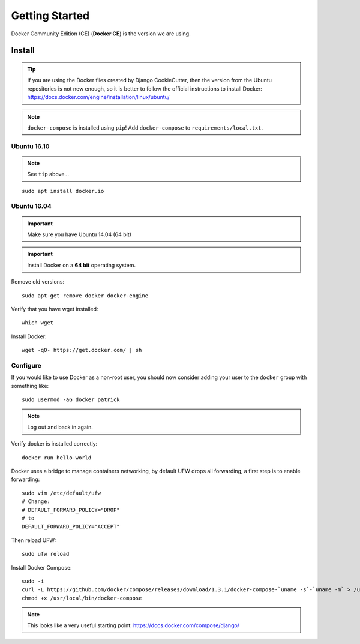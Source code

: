 Getting Started
***************

.. highlight:: bash

Docker Community Edition (CE) (**Docker CE**) is the version we are using.

Install
=======

.. tip:: If you are using the Docker files created by Django CookieCutter, then
         the version from the Ubuntu repositories is not new enough, so it is
         better to follow the official instructions to install Docker:
         https://docs.docker.com/engine/installation/linux/ubuntu/

.. note:: ``docker-compose`` is installed using ``pip``!
          Add ``docker-compose`` to ``requirements/local.txt``.

Ubuntu 16.10
------------

.. note:: See ``tip`` above...

::

  sudo apt install docker.io

Ubuntu 16.04
------------

.. important:: Make sure you have Ubuntu 14.04 (64 bit)

.. important:: Install Docker on a **64 bit** operating system.

Remove old versions::

  sudo apt-get remove docker docker-engine

Verify that you have wget installed::

  which wget

Install Docker::

  wget -qO- https://get.docker.com/ | sh

Configure
---------

If you would like to use Docker as a non-root user, you should now consider
adding your user to the ``docker`` group with something like::

  sudo usermod -aG docker patrick

.. note:: Log out and back in again.

Verify docker is installed correctly::

  docker run hello-world

.. Make sure you have Ubuntu 14.04 (64 bit)::
..
..   cat /etc/issue
..
.. ::
..
..   [ -e /usr/lib/apt/methods/https ] || {
..     apt-get update
..     apt-get install apt-transport-https
..   }
..
..   sudo apt-key adv --keyserver hkp://keyserver.ubuntu.com:80 --recv-keys 36A1D7869245C8950F966E92D8576A8BA88D21E9
..   sudo sh -c "echo deb https://get.docker.io/ubuntu docker main > /etc/apt/sources.list.d/docker.list"
..   sudo apt-get update
..   sudo apt-get install lxc-docker

Docker uses a bridge to manage containers networking, by default UFW drops all
forwarding, a first step is to enable forwarding::

  sudo vim /etc/default/ufw
  # Change:
  # DEFAULT_FORWARD_POLICY="DROP"
  # to
  DEFAULT_FORWARD_POLICY="ACCEPT"

Then reload UFW::

  sudo ufw reload

Install Docker Compose::

  sudo -i
  curl -L https://github.com/docker/compose/releases/download/1.3.1/docker-compose-`uname -s`-`uname -m` > /usr/local/bin/docker-compose
  chmod +x /usr/local/bin/docker-compose

.. note:: This looks like a very useful starting point:
          https://docs.docker.com/compose/django/

..
.. Verify
.. ------
..
.. Download the base 'ubuntu' container and run bash inside it while setting up
.. an interactive shell (type ``exit`` to exit)::
..
..   docker run -i -t ubuntu /bin/bash
..
.. If you receive this message::
..
..   # WARNING: Docker detected local DNS server on resolv.conf.Using default external servers: [8.8.8.8 8.8.4.4]
..
.. Then running the ``docker`` command with the ``dns`` parameter seems to solve
.. the problem::
..
..   sudo docker run -dns 8.8.8.8 -dns 8.8.4.4 -i -t ubuntu /bin/bash
..
.. ::
..
..   i to open an interactive shell
..   t to allocate a pseudo-tty
